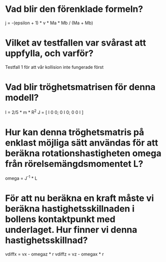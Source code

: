 * Vad blir den förenklade formeln?
j = -(epsilon + 1) * v * Ma * Mb / (Ma + Mb)

* Vilket av testfallen var svårast att uppfylla, och varför?
Testfall 1 för att vår kollision inte fungerade först


* Vad blir tröghetsmatrisen för denna modell?
I = 2/5 * m * R^2
J = [ I 0 0; 0 I 0; 0 0 I ]

* Hur kan denna tröghetsmatris på enklast möjliga sätt användas för att beräkna rotationshastigheten omega från rörelsemängdsmomentet L?
omega = J^-1 * L

* För att nu beräkna en kraft måste vi beräkna hastighetsskillnaden i bollens kontaktpunkt med underlaget. Hur finner vi denna hastighetsskillnad?
vdiffx = vx - omegaz * r
vdiffz = vz - omegax * r

